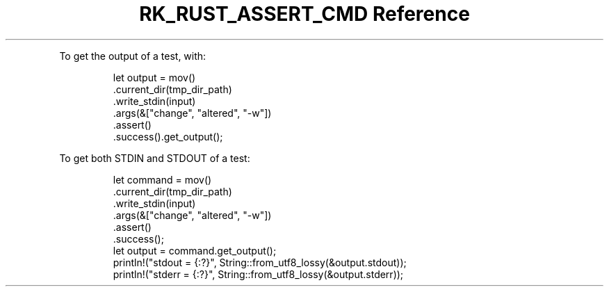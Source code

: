 .\" Automatically generated by Pandoc 3.6
.\"
.TH "RK_RUST_ASSERT_CMD Reference" "" "" ""
.PP
To get the output of a test, with:
.IP
.EX
        let output = mov()
            .current_dir(tmp_dir_path)
            .write_stdin(input)
            .args(&[\[dq]change\[dq], \[dq]altered\[dq], \[dq]\-w\[dq]])
            .assert()
            .success().get_output();
.EE
.PP
To get both \f[CR]STDIN\f[R] and \f[CR]STDOUT\f[R] of a test:
.IP
.EX
        let command = mov()
            .current_dir(tmp_dir_path)
            .write_stdin(input)
            .args(&[\[dq]change\[dq], \[dq]altered\[dq], \[dq]\-w\[dq]])
            .assert()
            .success();
        let output = command.get_output();
        println!(\[dq]stdout = {:?}\[dq], String::from_utf8_lossy(&output.stdout));
        println!(\[dq]stderr = {:?}\[dq], String::from_utf8_lossy(&output.stderr));
.EE
